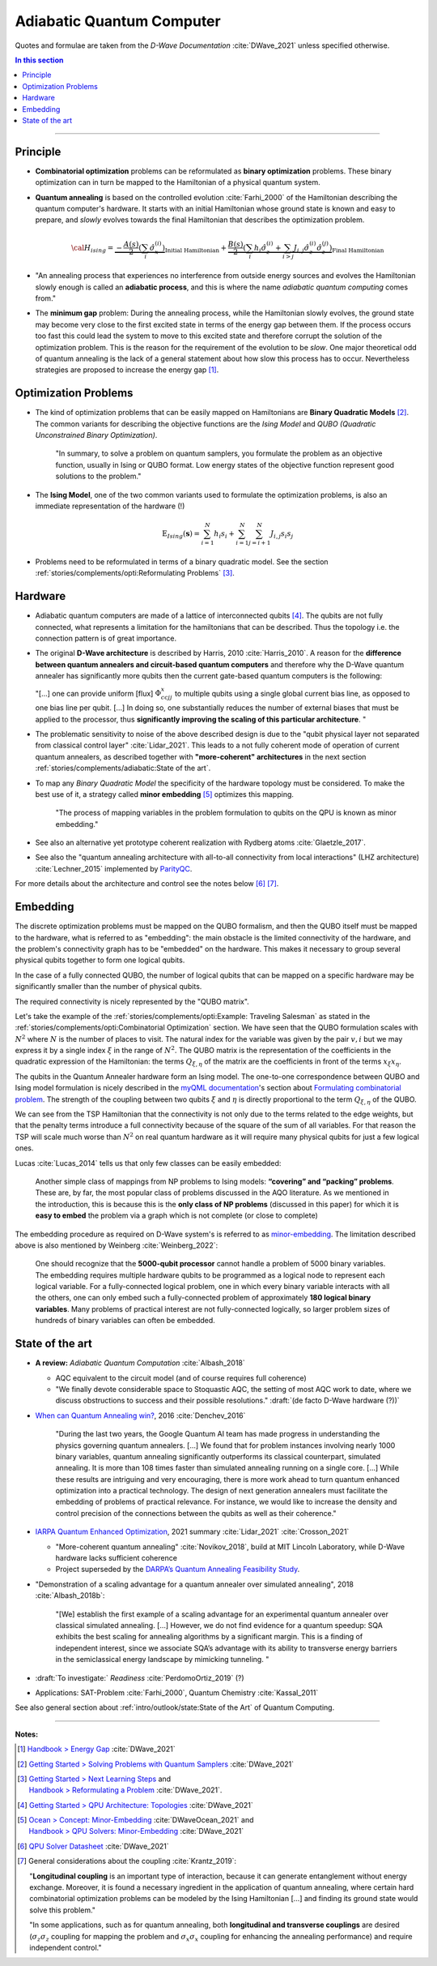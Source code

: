 
Adiabatic Quantum Computer
==========================

Quotes and formulae are taken from the *D-Wave Documentation* :cite:`DWave_2021`
unless specified otherwise.

.. contents:: In this section
    :local:

-----

.. ---------------------------------------------------------------------------

Principle
---------

- **Combinatorial optimization** problems can be reformulated as **binary optimization** problems.
  These binary optimization can in turn be mapped to the Hamiltonian of a physical quantum system.

- **Quantum annealing** is based on the controlled evolution :cite:`Farhi_2000` of the Hamiltonian describing the quantum computer's hardware.
  It starts with an initial Hamiltonian whose ground state is known and easy to prepare,
  and *slowly* evolves towards the final Hamiltonian that describes the optimization problem.

  .. math::
    {\cal H}_{ising} =
    \underbrace{- \frac{A({s})}{2} \left(\sum_i {\hat\sigma_{x}^{(i)}}\right)}_\text{Initial Hamiltonian} +
    \underbrace{\frac{B({s})}{2} \left(\sum_{i} h_i {\hat\sigma_{z}^{(i)}} + 
                \sum_{i>j} J_{i,j} {\hat\sigma_{z}^{(i)}} {\hat\sigma_{z}^{(j)}}\right)}_\text{Final Hamiltonian}

- "An annealing process that experiences no interference from outside energy sources and
  evolves the Hamiltonian slowly enough is called an **adiabatic process**,
  and this is where the name *adiabatic quantum computing* comes from."

- The **minimum gap** problem:
  During the annealing process, while the Hamiltonian slowly evolves,
  the ground state may become very close to the first excited state
  in terms of the energy gap between them.
  If the process occurs too fast this could lead the system to move to this excited state
  and therefore corrupt the solution of the optimization problem.
  This is the reason for the requirement of the evolution to be *slow*. 
  One major theoretical odd of quantum annealing is the lack of a general statement
  about how slow this process has to occur.
  Nevertheless strategies are proposed to increase the energy gap [#gap]_.

.. ---------------------------------------------------------------------------

Optimization Problems
---------------------

- The kind of optimization problems that can be easily mapped on Hamiltonians are **Binary Quadratic Models** [#problems]_.
  The common variants for describing the objective functions are
  the *Ising Model* and
  *QUBO (Quadratic Unconstrained Binary Optimization)*.
  
    "In summary, to solve a problem on quantum samplers, you formulate the problem as an objective function,
    usually in Ising or QUBO format.
    Low energy states of the objective function represent good solutions to the problem."

- The **Ising Model**, one of the two common variants used to formulate the optimization problems,
  is also an immediate representation of the hardware (!)

  .. math::
    \text{E}_{Ising}(\boldsymbol{s}) = \sum_{i=1}^N h_i s_i + \sum_{i=1}^N \sum_{j=i+1}^N J_{i,j} s_i s_j

- Problems need to be reformulated in terms of a binary quadratic model.
  See the section :ref:`stories/complements/opti:Reformulating Problems` [#reformulate]_.

.. ---------------------------------------------------------------------------

Hardware
--------

- | Adiabatic quantum computers are made of a lattice of interconnected qubits [#topology]_.
    The qubits are not fully connected, what represents a limitation for the hamiltonians
    that can be described. Thus the topology i.e. the connection pattern is of great importance.

- The original **D-Wave architecture** is described by Harris, 2010 :cite:`Harris_2010`.
  A reason for the **difference between quantum annealers and circuit-based quantum computers** and
  therefore why the D-Wave quantum annealer has significantly more qubits then the current
  gate-based quantum computers is the following:

  "[...] one can provide uniform [flux] :math:`\Phi_{ccjj}^x` to multiple qubits
  using a single global current bias line, as opposed to one bias line per qubit. [...]
  In doing so, one substantially reduces the number of external biases that must be applied
  to the processor, thus **significantly improving the scaling of this particular architecture**. 
  "

- | The problematic sensitivity to noise of the above described design is due to the
    "qubit physical layer not separated from classical control layer" :cite:`Lidar_2021`.
    This leads to a not fully coherent mode of operation of current quantum annealers, 
    as described together with **"more-coherent" architectures** in the next section :ref:`stories/complements/adiabatic:State of the art`.

- To map any *Binary Quadratic Model* the specificity of the hardware topology must be considered.
  To make the best use of it, a strategy called **minor embedding** [#embedding]_ optimizes this mapping.
  
    "The process of mapping variables in the problem formulation to qubits on the QPU is known as minor embedding."

- | See also an alternative yet prototype coherent realization with Rydberg atoms :cite:`Glaetzle_2017`.

- See also the "quantum annealing architecture with all-to-all connectivity from local interactions"
  (LHZ architecture) :cite:`Lechner_2015` implemented by `ParityQC <https://parityqc.com/parityqc-architecture>`_.

For more details about the architecture and control see the notes below [#implementation]_ [#hardware]_.

.. ---------------------------------------------------------------------------

Embedding
---------

The discrete optimization problems must be mapped on the QUBO formalism,
and then the QUBO itself must be mapped to the hardware,
what is referred to as "embedding":
the main obstacle is the limited connectivity of the hardware,
and the problem's connectivity graph has to be "embedded" on the hardware.
This makes it necessary to group several physical qubits together to form one logical qubits.

In the case of a fully connected QUBO, the number of logical qubits that 
can be mapped on a specific hardware may be significantly smaller than the 
number of physical qubits.

The required connectivity is nicely represented by the "QUBO matrix".

Let's take the example of the
:ref:`stories/complements/opti:Example: Traveling Salesman` as stated in the
:ref:`stories/complements/opti:Combinatorial Optimization` section.
We have seen that the QUBO formulation scales with :math:`N^2` where :math:`N` is the number of places to visit.
The natural index for the variable was given by the pair :math:`v,i`
but we may express it by a single index :math:`\xi` in the range of :math:`N^2`.
The QUBO matrix is the representation of the coefficients in the quadratic expression of the Hamiltonian:
the terms :math:`Q_{\xi, \eta}` of the matrix are the coefficients in front of the terms
:math:`x_{\xi} x_{\eta}`.

The qubits in the Quantum Annealer hardware form an Ising model.
The one-to-one correspondence between QUBO and Ising model formulation is nicely 
described in the `myQML documentation <https://myqlm.github.io/index.html>`_'s
section about `Formulating combinatorial problem
<https://myqlm.github.io/combinatorial_optimization_intro.html#formulating-combinatorial-problems>`_.
The strength of the coupling between two qubits :math:`\xi` and :math:`\eta` is directly proportional
to the term :math:`Q_{\xi, \eta}` of the QUBO.

We can see from the TSP Hamiltonian that the connectivity is not only due to the terms related to the edge weights,
but that the penalty terms introduce a full connectivity because of the square of the sum of all variables.
For that reason the TSP will scale much worse than :math:`N^2` on real quantum hardware as it will require
many physical qubits for just a few logical ones.

Lucas :cite:`Lucas_2014` tells us that only few classes can be easily embedded:

    Another simple class of mappings from NP problems to Ising models: **“covering” and “packing” problems**.
    These are, by far, the most popular class of problems discussed in the AQO literature. As we mentioned
    in the introduction, this is because this is the **only class of NP problems** (discussed in this paper)
    for which it is **easy to embed** the problem via a graph which is not complete (or close to complete)

The embedding procedure as required on D-Wave system's is referred to as
`minor-embedding <https://docs.ocean.dwavesys.com/en/stable/concepts/embedding.html>`_.
The limitation described above is also mentioned by Weinberg :cite:`Weinberg_2022`:

    One should recognize that the **5000-qubit processor** cannot handle a problem of 5000 binary variables. The embedding requires multiple hardware qubits to be programmed as a logical node to represent each logical variable. For a fully-connected logical problem, one in which every binary variable interacts with all the others, one can only embed such a fully-connected problem of approximately **180 logical binary variables**. Many problems of practical interest are not fully-connected logically, so larger problem sizes of hundreds of binary variables can often be embedded.

.. ---------------------------------------------------------------------------
  
State of the art
----------------

- **A review:** *Adiabatic Quantum Computation* :cite:`Albash_2018`

  - AQC equivalent to the circuit model (and of course requires full coherence)
  - "We finally devote considerable space to Stoquastic AQC, the setting of most AQC work to date, where we discuss obstructions to success and their possible resolutions." :draft:`(de facto D-Wave hardware (?))`
  
- `When can Quantum Annealing win? <https://ai.googleblog.com/2015/12/when-can-quantum-annealing-win.html>`_,
  2016 :cite:`Denchev_2016`
  
    "During the last two years, the Google Quantum AI team has made progress in understanding the physics governing quantum annealers. [...]
    We found that for problem instances involving nearly 1000 binary variables, quantum annealing significantly outperforms its classical counterpart, simulated annealing. It is more than 108 times faster than simulated annealing running on a single core. [...]
    While these results are intriguing and very encouraging, there is more work ahead to turn quantum enhanced optimization into a practical technology. The design of next generation annealers must facilitate the embedding of problems of practical relevance. For instance, we would like to increase the density and control precision of the connections between the qubits as well as their coherence."

- `IARPA Quantum Enhanced Optimization <https://www.iarpa.gov/index.php/research-programs/qeo>`_,
  2021 summary :cite:`Lidar_2021` :cite:`Crosson_2021`
  
  - "More-coherent quantum annealing" :cite:`Novikov_2018`, build at MIT Lincoln Laboratory,
    while D-Wave hardware lacks sufficient coherence
  
  - Project superseded by the `DARPA’s Quantum Annealing Feasibility Study <https://www.darpa.mil/news-events/2020-05-11a>`_.

- "Demonstration of a scaling advantage for a quantum annealer over simulated annealing", 2018 :cite:`Albash_2018b`:

    "[We] establish the first example of a scaling advantage for an experimental quantum annealer over classical simulated annealing. [...]
    However, we do not find evidence for a quantum speedup: SQA exhibits the best scaling for annealing algorithms by a significant margin. This is a finding of independent interest, since we associate SQA’s advantage with its ability to transverse energy barriers in the semiclassical energy landscape by mimicking tunneling.
    "

- :draft:`To investigate:` *Readiness* :cite:`PerdomoOrtiz_2019` (?)

- Applications: SAT-Problem :cite:`Farhi_2000`, Quantum Chemistry :cite:`Kassal_2011`

See also general section about :ref:`intro/outlook/state:State of the Art` of Quantum Computing.

.. ===========================================================================

-----

**Notes:**

.. [#gap]

    `Handbook > Energy Gap <https://docs.dwavesys.com/docs/latest/handbook_qpu.html#energy-gap>`_
    :cite:`DWave_2021`

.. [#problems]

    `Getting Started > Solving Problems with Quantum Samplers <https://docs.dwavesys.com/docs/latest/c_gs_3.html>`_
    :cite:`DWave_2021`

.. [#reformulate]

    | `Getting Started > Next Learning Steps <https://docs.dwavesys.com/docs/latest/c_gs_9.html#>`_
      and
    | `Handbook > Reformulating a Problem <https://docs.dwavesys.com/docs/latest/handbook_reformulating.html>`_
      :cite:`DWave_2021`.

.. [#topology]

    `Getting Started > QPU Architecture: Topologies <https://docs.dwavesys.com/docs/latest/c_gs_4.html>`_
    :cite:`DWave_2021`

.. [#embedding]

    | `Ocean > Concept: Minor-Embedding <https://docs.ocean.dwavesys.com/en/stable/concepts/embedding.html>`_
      :cite:`DWaveOcean_2021` and
    | `Handbook > QPU Solvers: Minor-Embedding <https://docs.dwavesys.com/docs/latest/handbook_embedding.html>`_
      :cite:`DWave_2021`

.. [#implementation]

    `QPU Solver Datasheet <https://docs.dwavesys.com/docs/latest/c_qpu_annealing.html>`_
    :cite:`DWave_2021`

.. [#hardware]

    General considerations about the coupling :cite:`Krantz_2019`:

    "**Longitudinal coupling** is an important type of interaction,
    because it can generate entanglement without energy exchange.
    Moreover, it is found a necessary ingredient in the application of
    quantum annealing, where certain hard combinatorial optimization
    problems can be modeled by the Ising Hamiltonian [...] and
    finding its ground state would solve this problem."

    "In some applications, such as for quantum annealing, both **longitudinal
    and transverse couplings** are desired (:math:`\sigma_z \sigma_z` coupling for mapping
    the problem and :math:`\sigma_x \sigma_x` coupling for enhancing the annealing
    performance) and require independent control."

.. ---------------------------------------------------------------------------
